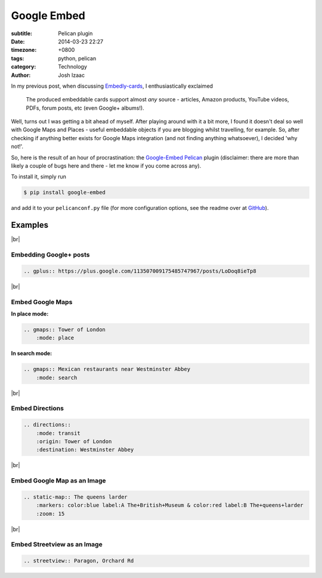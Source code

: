 ##############
Google Embed
##############
:subtitle: Pelican plugin
:date: 2014-03-23 22:27
:timezone: +0800
:tags: python, pelican
:category: Technology
:author: Josh Izaac

.. |br| raw:: html

    <br />

In my previous post, when discussing `Embedly-cards <{filename}embedly-cards.rst>`_, I enthusiastically exclaimed

    The produced embeddable cards support almost *any* source - articles, Amazon products, YouTube videos, PDFs, forum posts, etc (even Google+ albums!).

Well, turns out I was getting a bit ahead of myself. After playing around with it a bit more, I found it doesn't deal so well with Google Maps and Places - useful embeddable objects if you are blogging whilst travelling, for example. So, after checking if anything better exists for Google Maps integration (and not finding anything whatsoever), I decided 'why not!'.

So, here is the result of an hour of procrastination: the `Google-Embed`_ Pelican_ plugin (disclaimer: there are more than likely a couple of bugs here and there - let me know if you come across any).

.. _Google-Embed: https://github.com/josh146/google_embed/
.. _Pelican: http://getpelican.com

To install it, simply run

.. code-block:: bash
    
    $ pip install google-embed

and add it to your ``pelicanconf.py`` file (for more configuration options, see the readme over at `GitHub <https://github.com/josh146/google_embed/>`__).


Examples
==========

|br|

Embedding Google+ posts
--------------------------

.. code-block:: rest

    .. gplus:: https://plus.google.com/113507009175485747967/posts/LoDoq8ieTp8

.. gplus:: https://plus.google.com/113507009175485747967/posts/LoDoq8ieTp8

|br|

Embed Google Maps
---------------------

**In place mode:**

.. code-block:: rest

    .. gmaps:: Tower of London
        :mode: place


.. gmaps:: Tower of London
    :mode: place


**In search mode:**

.. code-block:: rest

    .. gmaps:: Mexican restaurants near Westminster Abbey
        :mode: search

.. gmaps:: Mexican restaurants near Westminster Abbey
    :mode: search

|br|

Embed Directions
------------------

.. code-block:: rest

    .. directions::
        :mode: transit
        :origin: Tower of London
        :destination: Westminster Abbey

.. directions::
    :mode: transit
    :origin: Tower of London
    :destination: Westminster Abbey

|br|

Embed Google Map as an Image
-----------------------------

.. code-block:: rest

    .. static-map:: The queens larder
        :markers: color:blue label:A The+British+Museum & color:red label:B The+queens+larder
        :zoom: 15
        
.. static-map:: The queens larder
    :markers: color:blue label:A The+British+Museum & color:red label:B The+queens+larder
    :zoom: 15

|br|

Embed Streetview as an Image
------------------------------

.. code-block:: rest

    .. streetview:: Paragon, Orchard Rd

.. streetview:: Paragon, Orchard Rd
